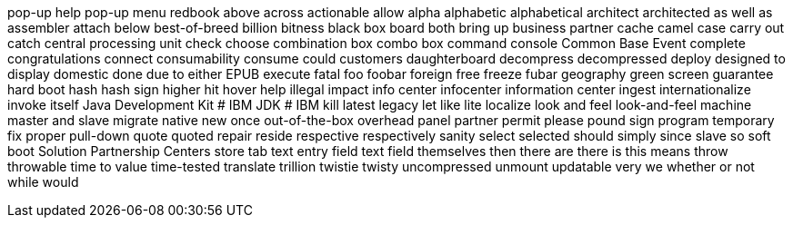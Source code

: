 pop-up help
pop-up menu
redbook
above
across
actionable
allow
alpha
alphabetic
alphabetical
architect
architected
as well as
assembler
attach
below
best-of-breed
billion
bitness
black box
board
both
bring up
business partner
cache
camel case
carry out
catch
central processing unit
check
choose
combination box
combo box
command console
Common Base Event
complete
congratulations
connect
consumability
consume
could
customers
daughterboard
decompress
decompressed
deploy
designed to
display
domestic
done
due to
either
EPUB
execute
fatal
foo
foobar
foreign
free
freeze
fubar
geography
green screen
guarantee
hard boot
hash
hash sign
higher
hit
hover help
illegal
impact
info center
infocenter
information center
ingest
internationalize
invoke
itself
Java Development Kit # IBM
JDK # IBM
kill
latest
legacy
let
like
lite
localize
look and feel
look-and-feel
machine
master and slave
migrate
native
new
once
out-of-the-box
overhead
panel
partner
permit
please
pound sign
program temporary fix
proper
pull-down
quote
quoted
repair
reside
respective
respectively
sanity
select
selected
should
simply
since
slave
so
soft boot
Solution Partnership Centers
store
tab
text entry field
text field
themselves
then
there are
there is
this means
throw
throwable
time to value
time-tested
translate
trillion
twistie
twisty
uncompressed
unmount
updatable
very
we
whether or not
while
would
